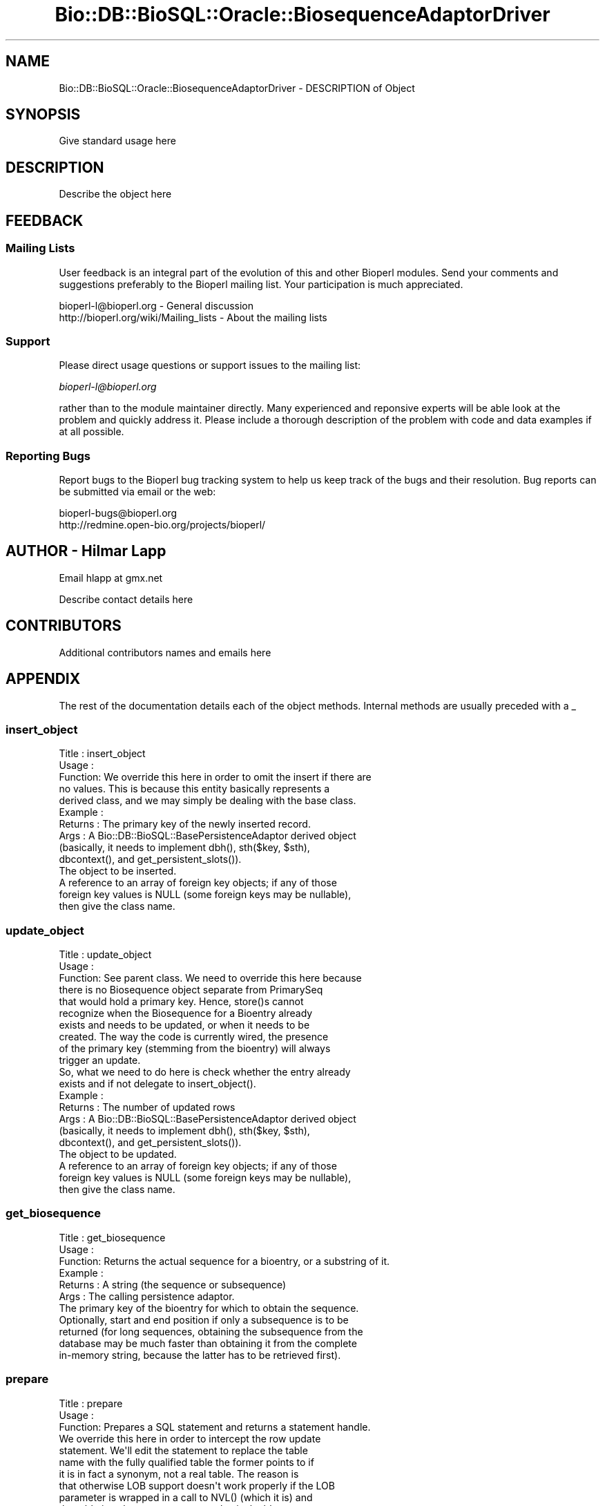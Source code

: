 .\" Automatically generated by Pod::Man 2.22 (Pod::Simple 3.13)
.\"
.\" Standard preamble:
.\" ========================================================================
.de Sp \" Vertical space (when we can't use .PP)
.if t .sp .5v
.if n .sp
..
.de Vb \" Begin verbatim text
.ft CW
.nf
.ne \\$1
..
.de Ve \" End verbatim text
.ft R
.fi
..
.\" Set up some character translations and predefined strings.  \*(-- will
.\" give an unbreakable dash, \*(PI will give pi, \*(L" will give a left
.\" double quote, and \*(R" will give a right double quote.  \*(C+ will
.\" give a nicer C++.  Capital omega is used to do unbreakable dashes and
.\" therefore won't be available.  \*(C` and \*(C' expand to `' in nroff,
.\" nothing in troff, for use with C<>.
.tr \(*W-
.ds C+ C\v'-.1v'\h'-1p'\s-2+\h'-1p'+\s0\v'.1v'\h'-1p'
.ie n \{\
.    ds -- \(*W-
.    ds PI pi
.    if (\n(.H=4u)&(1m=24u) .ds -- \(*W\h'-12u'\(*W\h'-12u'-\" diablo 10 pitch
.    if (\n(.H=4u)&(1m=20u) .ds -- \(*W\h'-12u'\(*W\h'-8u'-\"  diablo 12 pitch
.    ds L" ""
.    ds R" ""
.    ds C` ""
.    ds C' ""
'br\}
.el\{\
.    ds -- \|\(em\|
.    ds PI \(*p
.    ds L" ``
.    ds R" ''
'br\}
.\"
.\" Escape single quotes in literal strings from groff's Unicode transform.
.ie \n(.g .ds Aq \(aq
.el       .ds Aq '
.\"
.\" If the F register is turned on, we'll generate index entries on stderr for
.\" titles (.TH), headers (.SH), subsections (.SS), items (.Ip), and index
.\" entries marked with X<> in POD.  Of course, you'll have to process the
.\" output yourself in some meaningful fashion.
.ie \nF \{\
.    de IX
.    tm Index:\\$1\t\\n%\t"\\$2"
..
.    nr % 0
.    rr F
.\}
.el \{\
.    de IX
..
.\}
.\"
.\" Accent mark definitions (@(#)ms.acc 1.5 88/02/08 SMI; from UCB 4.2).
.\" Fear.  Run.  Save yourself.  No user-serviceable parts.
.    \" fudge factors for nroff and troff
.if n \{\
.    ds #H 0
.    ds #V .8m
.    ds #F .3m
.    ds #[ \f1
.    ds #] \fP
.\}
.if t \{\
.    ds #H ((1u-(\\\\n(.fu%2u))*.13m)
.    ds #V .6m
.    ds #F 0
.    ds #[ \&
.    ds #] \&
.\}
.    \" simple accents for nroff and troff
.if n \{\
.    ds ' \&
.    ds ` \&
.    ds ^ \&
.    ds , \&
.    ds ~ ~
.    ds /
.\}
.if t \{\
.    ds ' \\k:\h'-(\\n(.wu*8/10-\*(#H)'\'\h"|\\n:u"
.    ds ` \\k:\h'-(\\n(.wu*8/10-\*(#H)'\`\h'|\\n:u'
.    ds ^ \\k:\h'-(\\n(.wu*10/11-\*(#H)'^\h'|\\n:u'
.    ds , \\k:\h'-(\\n(.wu*8/10)',\h'|\\n:u'
.    ds ~ \\k:\h'-(\\n(.wu-\*(#H-.1m)'~\h'|\\n:u'
.    ds / \\k:\h'-(\\n(.wu*8/10-\*(#H)'\z\(sl\h'|\\n:u'
.\}
.    \" troff and (daisy-wheel) nroff accents
.ds : \\k:\h'-(\\n(.wu*8/10-\*(#H+.1m+\*(#F)'\v'-\*(#V'\z.\h'.2m+\*(#F'.\h'|\\n:u'\v'\*(#V'
.ds 8 \h'\*(#H'\(*b\h'-\*(#H'
.ds o \\k:\h'-(\\n(.wu+\w'\(de'u-\*(#H)/2u'\v'-.3n'\*(#[\z\(de\v'.3n'\h'|\\n:u'\*(#]
.ds d- \h'\*(#H'\(pd\h'-\w'~'u'\v'-.25m'\f2\(hy\fP\v'.25m'\h'-\*(#H'
.ds D- D\\k:\h'-\w'D'u'\v'-.11m'\z\(hy\v'.11m'\h'|\\n:u'
.ds th \*(#[\v'.3m'\s+1I\s-1\v'-.3m'\h'-(\w'I'u*2/3)'\s-1o\s+1\*(#]
.ds Th \*(#[\s+2I\s-2\h'-\w'I'u*3/5'\v'-.3m'o\v'.3m'\*(#]
.ds ae a\h'-(\w'a'u*4/10)'e
.ds Ae A\h'-(\w'A'u*4/10)'E
.    \" corrections for vroff
.if v .ds ~ \\k:\h'-(\\n(.wu*9/10-\*(#H)'\s-2\u~\d\s+2\h'|\\n:u'
.if v .ds ^ \\k:\h'-(\\n(.wu*10/11-\*(#H)'\v'-.4m'^\v'.4m'\h'|\\n:u'
.    \" for low resolution devices (crt and lpr)
.if \n(.H>23 .if \n(.V>19 \
\{\
.    ds : e
.    ds 8 ss
.    ds o a
.    ds d- d\h'-1'\(ga
.    ds D- D\h'-1'\(hy
.    ds th \o'bp'
.    ds Th \o'LP'
.    ds ae ae
.    ds Ae AE
.\}
.rm #[ #] #H #V #F C
.\" ========================================================================
.\"
.IX Title "Bio::DB::BioSQL::Oracle::BiosequenceAdaptorDriver 3"
.TH Bio::DB::BioSQL::Oracle::BiosequenceAdaptorDriver 3 "2016-05-27" "perl v5.10.1" "User Contributed Perl Documentation"
.\" For nroff, turn off justification.  Always turn off hyphenation; it makes
.\" way too many mistakes in technical documents.
.if n .ad l
.nh
.SH "NAME"
Bio::DB::BioSQL::Oracle::BiosequenceAdaptorDriver \- DESCRIPTION of Object
.SH "SYNOPSIS"
.IX Header "SYNOPSIS"
Give standard usage here
.SH "DESCRIPTION"
.IX Header "DESCRIPTION"
Describe the object here
.SH "FEEDBACK"
.IX Header "FEEDBACK"
.SS "Mailing Lists"
.IX Subsection "Mailing Lists"
User feedback is an integral part of the evolution of this and other
Bioperl modules. Send your comments and suggestions preferably to
the Bioperl mailing list.  Your participation is much appreciated.
.PP
.Vb 2
\&  bioperl\-l@bioperl.org                  \- General discussion
\&  http://bioperl.org/wiki/Mailing_lists  \- About the mailing lists
.Ve
.SS "Support"
.IX Subsection "Support"
Please direct usage questions or support issues to the mailing list:
.PP
\&\fIbioperl\-l@bioperl.org\fR
.PP
rather than to the module maintainer directly. Many experienced and 
reponsive experts will be able look at the problem and quickly 
address it. Please include a thorough description of the problem 
with code and data examples if at all possible.
.SS "Reporting Bugs"
.IX Subsection "Reporting Bugs"
Report bugs to the Bioperl bug tracking system to help us keep track
of the bugs and their resolution. Bug reports can be submitted via
email or the web:
.PP
.Vb 2
\&  bioperl\-bugs@bioperl.org
\&  http://redmine.open\-bio.org/projects/bioperl/
.Ve
.SH "AUTHOR \- Hilmar Lapp"
.IX Header "AUTHOR - Hilmar Lapp"
Email hlapp at gmx.net
.PP
Describe contact details here
.SH "CONTRIBUTORS"
.IX Header "CONTRIBUTORS"
Additional contributors names and emails here
.SH "APPENDIX"
.IX Header "APPENDIX"
The rest of the documentation details each of the object methods.
Internal methods are usually preceded with a _
.SS "insert_object"
.IX Subsection "insert_object"
.Vb 5
\& Title   : insert_object
\& Usage   :
\& Function: We override this here in order to omit the insert if there are
\&           no values. This is because this entity basically represents a
\&           derived class, and we may simply be dealing with the base class.
\&
\& Example :
\& Returns : The primary key of the newly inserted record.
\& Args    : A Bio::DB::BioSQL::BasePersistenceAdaptor derived object
\&           (basically, it needs to implement dbh(), sth($key, $sth),
\&            dbcontext(), and get_persistent_slots()).
\&           The object to be inserted.
\&           A reference to an array of foreign key objects; if any of those
\&           foreign key values is NULL (some foreign keys may be nullable),
\&           then give the class name.
.Ve
.SS "update_object"
.IX Subsection "update_object"
.Vb 10
\& Title   : update_object
\& Usage   :
\& Function: See parent class. We need to override this here because
\&           there is no Biosequence object separate from PrimarySeq
\&           that would hold a primary key. Hence, store()s cannot
\&           recognize when the Biosequence for a Bioentry already
\&           exists and needs to be updated, or when it needs to be
\&           created. The way the code is currently wired, the presence
\&           of the primary key (stemming from the bioentry) will always
\&           trigger an update.
\&
\&           So, what we need to do here is check whether the entry already
\&           exists and if not delegate to insert_object().
\& Example :
\& Returns : The number of updated rows
\& Args    : A Bio::DB::BioSQL::BasePersistenceAdaptor derived object
\&           (basically, it needs to implement dbh(), sth($key, $sth),
\&            dbcontext(), and get_persistent_slots()).
\&           The object to be updated.
\&           A reference to an array of foreign key objects; if any of those
\&           foreign key values is NULL (some foreign keys may be nullable),
\&           then give the class name.
.Ve
.SS "get_biosequence"
.IX Subsection "get_biosequence"
.Vb 11
\& Title   : get_biosequence
\& Usage   :
\& Function: Returns the actual sequence for a bioentry, or a substring of it.
\& Example :
\& Returns : A string (the sequence or subsequence)
\& Args    : The calling persistence adaptor.
\&           The primary key of the bioentry for which to obtain the sequence.
\&           Optionally, start and end position if only a subsequence is to be
\&           returned (for long sequences, obtaining the subsequence from the
\&           database may be much faster than obtaining it from the complete
\&           in\-memory string, because the latter has to be retrieved first).
.Ve
.SS "prepare"
.IX Subsection "prepare"
.Vb 3
\& Title   : prepare
\& Usage   :
\& Function: Prepares a SQL statement and returns a statement handle.
\&
\&           We override this here in order to intercept the row update
\&           statement. We\*(Aqll edit the statement to replace the table
\&           name with the fully qualified table the former points to if
\&           it is in fact a synonym, not a real table. The reason is
\&           that otherwise LOB support doesn\*(Aqt work properly if the LOB
\&           parameter is wrapped in a call to NVL() (which it is) and
\&           the table is only a synonym, not a physical table.
\&
\& Example :
\& Returns : the return value of the DBI::prepare() call
\& Args    : the DBI database handle for preparing the statement
\&           the SQL statement to prepare (a scalar)
\&           additional arguments to be passed to the dbh\->prepare call
.Ve
.SS "get_sth"
.IX Subsection "get_sth"
.Vb 4
\& Title   : get_sth
\& Usage   :
\& Function: Retrieves the (prepared) statement handle to bind
\&           parameters for and to execute for the given operation.
\&
\&           By default this will use the supplied key to retrieve the
\&           statement from the cache.
\&
\&           This method is here to provide an opportunity for
\&           inheriting drivers to intercept the cached statement
\&           retrieval in order to on\-the\-fly redirect the statement
\&           execution to use a different statement than it would have
\&           used by default.
\&
\&           This method may return undef if for instance there is no
\&           appropriate statement handle in the cache. Returning undef
\&           will trigger the calling method to construct a statement
\&           from scratch.
\&
\& Example :
\& Returns : a prepared statement handle if one is exists for the query,
\&           and undef otherwise
\& Args    : \- the calling adaptor (a Bio::DB::BioSQL::BasePersistenceAdaptor
\&             derived object
\&           \- the object for the persistence operation
\&           \- a reference to an array of foreign key objects; if any of
\&             those foreign key values is NULL then the class name
\&           \- the key to the cache of the adaptor
\&           \- the operation requesting a cache key (a scalar basically
\&             representing the name of the method)
.Ve
.SS "_upd_sth2"
.IX Subsection "_upd_sth2"
.Vb 4
\& Title   : _upd_sth2
\& Usage   : $obj\->_upd_sth2($newval)
\& Function: Get/set the second version of the update row statement
\&           as a prepared statement handle.
\&
\&           The \*(Aqsecond version\*(Aq differs from the default in that the
\&           set parameter for the SEQ column is not wrapped in a NVL()
\&           call. This is needed to make it work for LOB values (values
\&           longer than 4000 chars). However, this statement should
\&           only be executed if the value is defined in order to
\&           prevent unwanted un\-sets of the value in the database.
\&
\&           This is a private method. Do not use from outside.
\&
\& Example : 
\& Returns : value of _upd_sth2 (a DBI statement handle)
\& Args    : on set, new value (a DBI statement handle or undef, optional)
.Ve
.SS "_upd_sth3"
.IX Subsection "_upd_sth3"
.Vb 4
\& Title   : _upd_sth3
\& Usage   : $obj\->_upd_sth3($newval)
\& Function: Get/set the third version of the update row statement
\&           as a prepared statement handle.
\&
\&           The \*(Aqthird version\*(Aq differs from the default in that the
\&           parameter for the SEQ column is not used for updating at
\&           all, but instead is placed into the WHERE\-section as a
\&           dummy clause that always evaluates to true. This is needed
\&           to protect existing LOB values longer than 4000 chars from
\&           being updated to NULL, due to a bug in NVL().
\&
\&           This is a private method. Do not use from outside.
\&
\& Example : 
\& Returns : value of _upd_sth3 (a DBI statement handle)
\& Args    : on set, new value (a DBI statement handle or undef, optional)
.Ve
